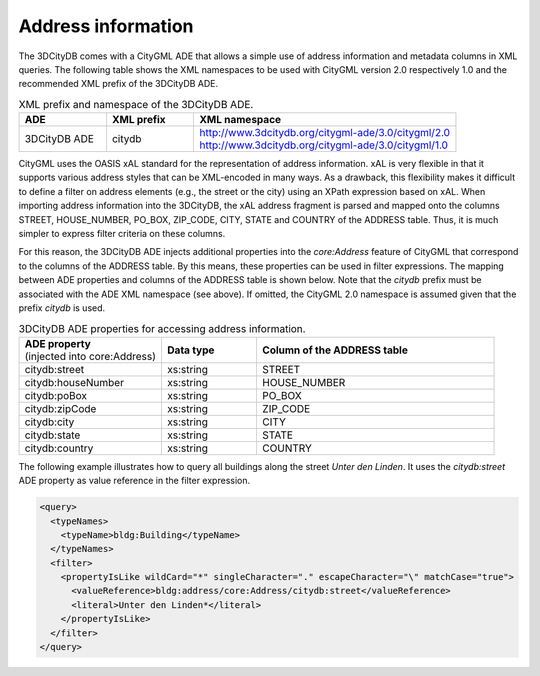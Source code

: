 .. _impexp_xml_query_address:

Address information
^^^^^^^^^^^^^^^^^^^

The 3DCityDB comes with a CityGML ADE that allows a simple use of address
information and metadata columns in XML queries. The following table
shows the XML namespaces to be used with CityGML version 2.0
respectively 1.0 and the recommended XML prefix of the 3DCityDB ADE.

.. list-table:: XML prefix and namespace of the 3DCityDB ADE.
   :name: impexp_citydb_ade_table
   :widths: 20 20 60

   * - | **ADE**
     - | **XML prefix**
     - | **XML namespace**
   * - | 3DCityDB ADE
     - | citydb
     - | http://www.3dcitydb.org/citygml-ade/3.0/citygml/2.0
       | http://www.3dcitydb.org/citygml-ade/3.0/citygml/1.0

CityGML uses the OASIS xAL standard for the
representation of address information. xAL is very flexible in that it
supports various address styles that can be XML-encoded in many ways. As
a drawback, this flexibility makes it difficult to define a filter on
address elements (e.g., the street or the city) using an XPath
expression based on xAL. When importing address information into the
3DCityDB, the xAL address fragment is parsed and mapped onto the columns
STREET, HOUSE_NUMBER, PO_BOX, ZIP_CODE, CITY, STATE and COUNTRY of the
ADDRESS table. Thus, it is much simpler to express filter
criteria on these columns.

For this reason, the 3DCityDB ADE injects additional properties into the
*core:Address* feature of CityGML that correspond to the columns of the
ADDRESS table. By this means, these properties can be used in filter
expressions. The mapping between ADE properties and columns of the
ADDRESS table is shown below. Note that the *citydb* prefix must be
associated with the ADE XML namespace (see above). If omitted, the
CityGML 2.0 namespace is assumed given that the prefix *citydb* is used.

.. list-table:: 3DCityDB ADE properties for accessing address information.
   :name: impexp_ade_address_properties_table
   :widths: 30 20 50

   * - | **ADE property**
       | (injected into core:Address)
     - | **Data type**
     - | **Column of the ADDRESS table**
   * - | citydb:street
     - | xs:string
     - | STREET
   * - | citydb:houseNumber
     - | xs:string
     - | HOUSE_NUMBER
   * - | citydb:poBox
     - | xs:string
     - | PO_BOX
   * - | citydb:zipCode
     - | xs:string
     - | ZIP_CODE
   * - | citydb:city
     - | xs:string
     - | CITY
   * - | citydb:state
     - | xs:string
     - | STATE
   * - | citydb:country
     - | xs:string
     - | COUNTRY

The following example illustrates how to query all buildings along the
street *Unter den Linden*. It uses the *citydb:street* ADE property as
value reference in the filter expression.

.. code-block:: xml

    <query>
      <typeNames>
        <typeName>bldg:Building</typeName>
      </typeNames>
      <filter>
        <propertyIsLike wildCard="*" singleCharacter="." escapeCharacter="\" matchCase="true">
          <valueReference>bldg:address/core:Address/citydb:street</valueReference>
          <literal>Unter den Linden*</literal>
        </propertyIsLike>
      </filter>
    </query>